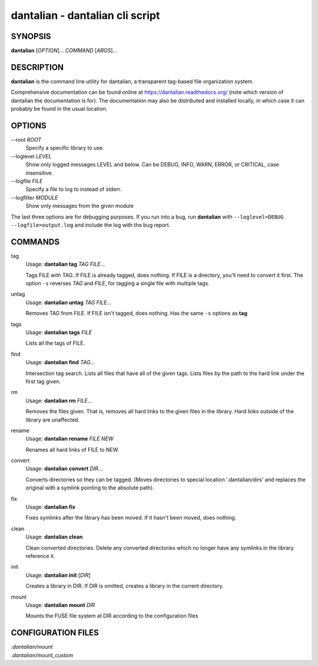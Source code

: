 .. _manpage:

dantalian - dantalian cli script
================================

SYNOPSIS
--------

**dantalian** [*OPTION*]... *COMMAND* [*ARGS*]...

DESCRIPTION
-----------

**dantalian** is the command line utility for dantalian, a transparent
tag-based file organization system.

Comprehensive documentation can be found online at
https://dantalian.readthedocs.org/ (note which version of dantalian the
documentation is for).  The documentation may also be distributed and installed
locally, in which case it can probably be found in the usual location.

OPTIONS
-------

--root *ROOT*
   Specify a specific library to use.

--loglevel *LEVEL*
   Show only logged messages LEVEL and below.  Can be DEBUG, INFO, WARN, ERROR,
   or CRITICAL, case insensitive.
--logfile *FILE*
   Specify a file to log to instead of stderr.
--logfilter *MODULE*
   Show only messages from the given module

The last three options are for debugging purposes.  If you run into a bug, run
**dantalian** with ``--loglevel=DEBUG --logfile=output.log`` and include the
log with the bug report.

COMMANDS
--------

tag
   Usage: **dantalian tag** *TAG* *FILE*...

   Tags FILE with TAG.  If FILE is already tagged, does nothing.  If FILE is a
   directory, you'll need to convert it first.  The option ``-s`` reverses
   *TAG* and *FILE*, for tagging a single file with multiple tags.

untag
   Usage: **dantalian untag** *TAG* *FILE*...

   Removes TAG from FILE.  If FILE isn't tagged, does nothing.  Has the same
   ``-s`` options as **tag**

tags
   Usage: **dantalian tags** *FILE*

   Lists all the tags of FILE.

find
   Usage: **dantalian find** *TAG*...

   Intersection tag search.  Lists all files that have all of the given tags.
   Lists files by the path to the hard link under the first tag given.

rm
   Usage: **dantalian rm** *FILE*...

   Removes the files given.  That is, removes all hard links to the given files
   in the library.  Hard links outside of the library are unaffected.

rename
   Usage: **dantalian rename** *FILE* *NEW*

   Renames all hard links of FILE to NEW.

convert
   Usage: **dantalian convert** *DIR*...

   Converts directories so they can be tagged.  (Moves directories to special
   location '.dantalian/dirs' and replaces the original with a symlink pointing
   to the absolute path).

fix
   Usage: **dantalian fix**

   Fixes symlinks after the library has been moved.  If it hasn't been moved,
   does nothing.

clean
   Usage: **dantalian clean**

   Clean converted directories.  Delete any converted directories which no
   longer have any symlinks in the library reference it.

init
   Usage: **dantalian init** [*DIR*]

   Creates a library in DIR.  If DIR is omitted, creates a library in the
   current directory.

mount
   Usage: **dantalian mount** *DIR*

   Mounts the FUSE file system at DIR according to the configuration files

CONFIGURATION FILES
-------------------

| *.dantalian/mount*
| *.dantalian/mount_custom*
